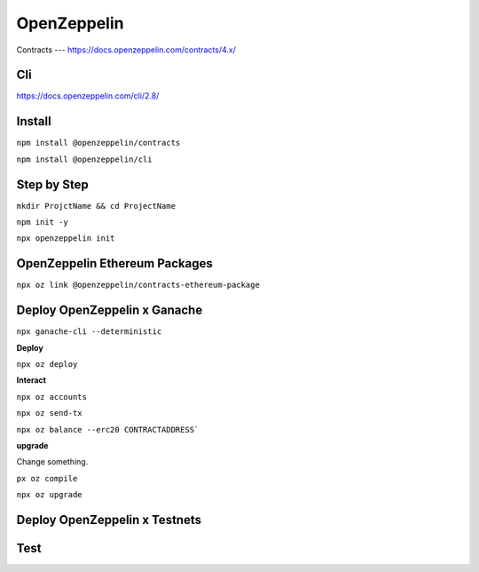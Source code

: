 OpenZeppelin
========

Contracts 
---
https://docs.openzeppelin.com/contracts/4.x/

Cli
----
https://docs.openzeppelin.com/cli/2.8/

Install 
------

``npm install @openzeppelin/contracts``

``npm install @openzeppelin/cli``

Step by Step
----

``mkdir ProjctName && cd ProjectName``

``npm init -y``

``npx openzeppelin init``

OpenZeppelin Ethereum Packages
----

``npx oz link @openzeppelin/contracts-ethereum-package``

Deploy OpenZeppelin x Ganache 
-----

``npx ganache-cli --deterministic``

**Deploy**

``npx oz deploy``

**Interact**

``npx oz accounts``

``npx oz send-tx``

``npx oz balance --erc20 CONTRACTADDRESS```

**upgrade**

Change something. 

``px oz compile``

``npx oz upgrade``

Deploy OpenZeppelin x Testnets
-----




Test
----
